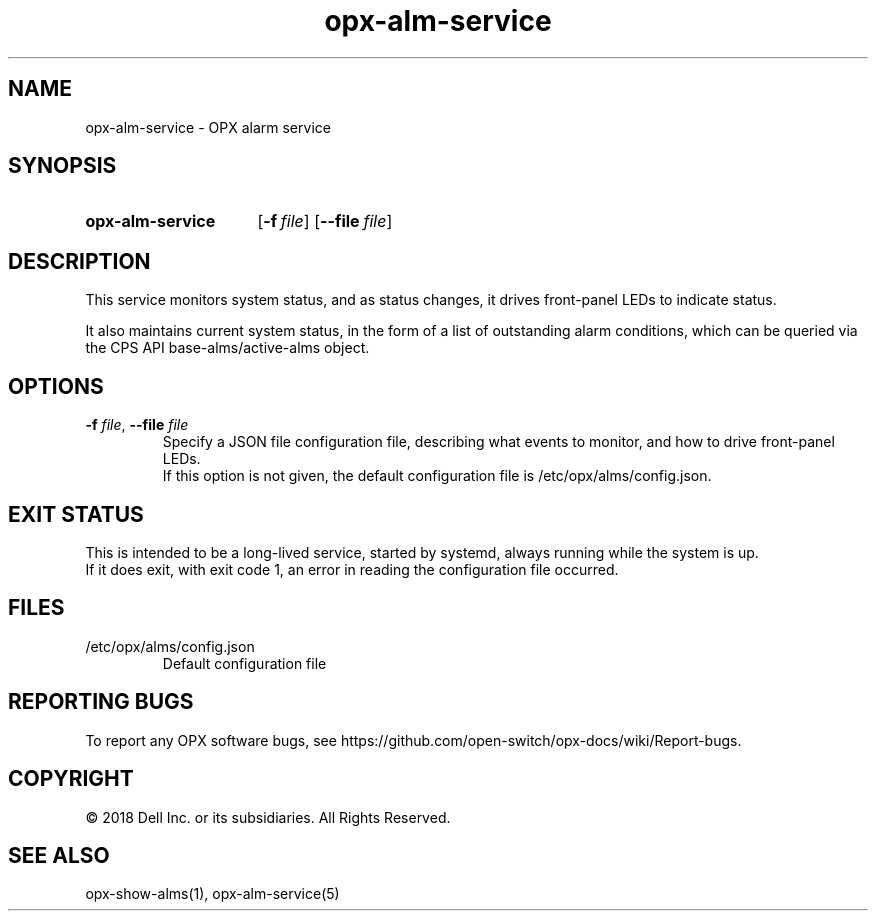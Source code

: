 .TH opx-alm-service "1" "2018-06-11" OPX "OPX services"
.SH NAME
opx-alm-service \- OPX alarm service
.SH SYNOPSIS
.SY opx-alm-service
.OP \-f file
.OP \-\-file file
.YS
.SH DESCRIPTION
This service monitors system status, and as status changes, it drives front-panel LEDs to indicate status.
.PP
It also maintains current system status, in the form of a list of outstanding alarm conditions, which can be queried via the CPS API base-alms/active-alms object.
.SH OPTIONS
.TP
\fB\-f\fR \fIfile\fR, \fB\-\-file\fR \fIfile\fR
Specify a JSON file configuration file, describing what events to monitor, and how to drive front-panel LEDs.
.br
If this option is not given, the default configuration file is /etc/opx/alms/config.json.
.SH EXIT STATUS
This is intended to be a long-lived service, started by systemd, always running while the system is up.
.br
If it does exit, with exit code 1, an error in reading the configuration file occurred.
.SH FILES
.TP
/etc/opx/alms/config.json
Default configuration file
.SH REPORTING BUGS
To report any OPX software bugs, see https://github.com/open-switch/opx-docs/wiki/Report-bugs.
.SH COPYRIGHT
\(co 2018 Dell Inc. or its subsidiaries. All Rights Reserved.
.SH SEE ALSO
opx-show-alms(1), opx-alm-service(5)
